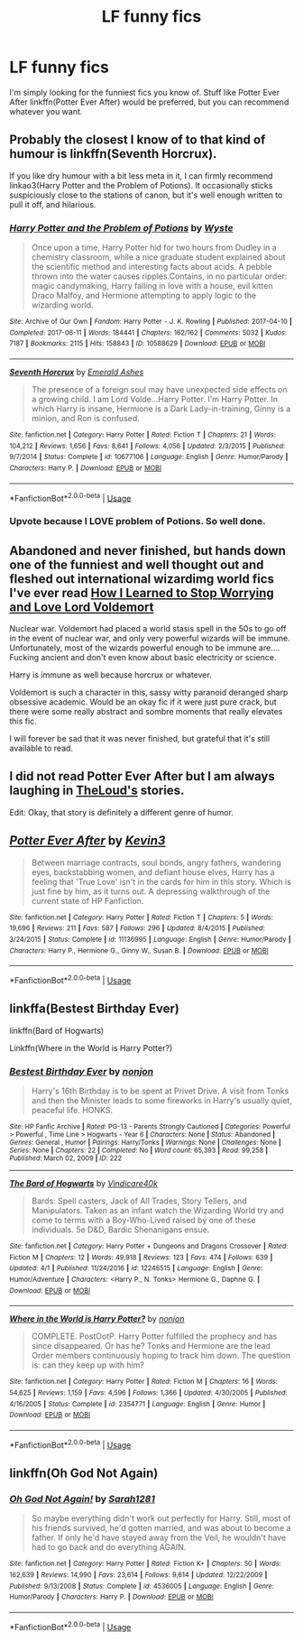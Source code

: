#+TITLE: LF funny fics

* LF funny fics
:PROPERTIES:
:Author: xaviernoodlebrain
:Score: 4
:DateUnix: 1593878552.0
:DateShort: 2020-Jul-04
:FlairText: Recommendation
:END:
I'm simply looking for the funniest fics you know of. Stuff like Potter Ever After linkffn(Potter Ever After) would be preferred, but you can recommend whatever you want.


** Probably the closest I know of to that kind of humour is linkffn(Seventh Horcrux).

If you like dry humour with a bit less meta in it, I can firmly recommend linkao3(Harry Potter and the Problem of Potions). It occasionally sticks suspiciously close to the stations of canon, but it's well enough written to pull it off, and hilarious.
:PROPERTIES:
:Author: thrawnca
:Score: 3
:DateUnix: 1593897552.0
:DateShort: 2020-Jul-05
:END:

*** [[https://archiveofourown.org/works/10588629][*/Harry Potter and the Problem of Potions/*]] by [[https://www.archiveofourown.org/users/Wyste/pseuds/Wyste][/Wyste/]]

#+begin_quote
  Once upon a time, Harry Potter hid for two hours from Dudley in a chemistry classroom, while a nice graduate student explained about the scientific method and interesting facts about acids. A pebble thrown into the water causes ripples.Contains, in no particular order: magic candymaking, Harry falling in love with a house, evil kitten Draco Malfoy, and Hermione attempting to apply logic to the wizarding world.
#+end_quote

^{/Site/:} ^{Archive} ^{of} ^{Our} ^{Own} ^{*|*} ^{/Fandom/:} ^{Harry} ^{Potter} ^{-} ^{J.} ^{K.} ^{Rowling} ^{*|*} ^{/Published/:} ^{2017-04-10} ^{*|*} ^{/Completed/:} ^{2017-06-11} ^{*|*} ^{/Words/:} ^{184441} ^{*|*} ^{/Chapters/:} ^{162/162} ^{*|*} ^{/Comments/:} ^{5032} ^{*|*} ^{/Kudos/:} ^{7187} ^{*|*} ^{/Bookmarks/:} ^{2115} ^{*|*} ^{/Hits/:} ^{158843} ^{*|*} ^{/ID/:} ^{10588629} ^{*|*} ^{/Download/:} ^{[[https://archiveofourown.org/downloads/10588629/Harry%20Potter%20and%20the.epub?updated_at=1589823677][EPUB]]} ^{or} ^{[[https://archiveofourown.org/downloads/10588629/Harry%20Potter%20and%20the.mobi?updated_at=1589823677][MOBI]]}

--------------

[[https://www.fanfiction.net/s/10677106/1/][*/Seventh Horcrux/*]] by [[https://www.fanfiction.net/u/4112736/Emerald-Ashes][/Emerald Ashes/]]

#+begin_quote
  The presence of a foreign soul may have unexpected side effects on a growing child. I am Lord Volde...Harry Potter. I'm Harry Potter. In which Harry is insane, Hermione is a Dark Lady-in-training, Ginny is a minion, and Ron is confused.
#+end_quote

^{/Site/:} ^{fanfiction.net} ^{*|*} ^{/Category/:} ^{Harry} ^{Potter} ^{*|*} ^{/Rated/:} ^{Fiction} ^{T} ^{*|*} ^{/Chapters/:} ^{21} ^{*|*} ^{/Words/:} ^{104,212} ^{*|*} ^{/Reviews/:} ^{1,656} ^{*|*} ^{/Favs/:} ^{8,641} ^{*|*} ^{/Follows/:} ^{4,056} ^{*|*} ^{/Updated/:} ^{2/3/2015} ^{*|*} ^{/Published/:} ^{9/7/2014} ^{*|*} ^{/Status/:} ^{Complete} ^{*|*} ^{/id/:} ^{10677106} ^{*|*} ^{/Language/:} ^{English} ^{*|*} ^{/Genre/:} ^{Humor/Parody} ^{*|*} ^{/Characters/:} ^{Harry} ^{P.} ^{*|*} ^{/Download/:} ^{[[http://www.ff2ebook.com/old/ffn-bot/index.php?id=10677106&source=ff&filetype=epub][EPUB]]} ^{or} ^{[[http://www.ff2ebook.com/old/ffn-bot/index.php?id=10677106&source=ff&filetype=mobi][MOBI]]}

--------------

*FanfictionBot*^{2.0.0-beta} | [[https://github.com/tusing/reddit-ffn-bot/wiki/Usage][Usage]]
:PROPERTIES:
:Author: FanfictionBot
:Score: 1
:DateUnix: 1593897564.0
:DateShort: 2020-Jul-05
:END:


*** Upvote because I LOVE problem of Potions. So well done.
:PROPERTIES:
:Author: lafatte24
:Score: 1
:DateUnix: 1593908050.0
:DateShort: 2020-Jul-05
:END:


** Abandoned and never finished, but hands down one of the funniest and well thought out and fleshed out international wizardimg world fics I've ever read [[https://m.fanfiction.net/s/3542099/1/How-I-Learned-To-Stop-Worrying-And-Love-Lord-V][How I Learned to Stop Worrying and Love Lord Voldemort]]

Nuclear war. Voldemort had placed a world stasis spell in the 50s to go off in the event of nuclear war, and only very powerful wizards will be immune. Unfortunately, most of the wizards powerful enough to be immune are.... Fucking ancient and don't even know about basic electricity or science.

Harry is immune as well because horcrux or whatever.

Voldemort is such a character in this, sassy witty paranoid deranged sharp obsessive academic. Would be an okay fic if it were just pure crack, but there were some really abstract and sombre moments that really elevates this fic.

I will forever be sad that it was never finished, but grateful that it's still available to read.
:PROPERTIES:
:Author: lafatte24
:Score: 3
:DateUnix: 1593908331.0
:DateShort: 2020-Jul-05
:END:


** I did not read Potter Ever After but I am always laughing in [[https://archiveofourown.org/users/TheLoud/pseuds/TheLoud][TheLoud's]] stories.

Edit: Okay, that story is definitely a different genre of humor.
:PROPERTIES:
:Author: tilman64
:Score: 2
:DateUnix: 1593881971.0
:DateShort: 2020-Jul-04
:END:


** [[https://www.fanfiction.net/s/11136995/1/][*/Potter Ever After/*]] by [[https://www.fanfiction.net/u/279988/Kevin3][/Kevin3/]]

#+begin_quote
  Between marriage contracts, soul bonds, angry fathers, wandering eyes, backstabbing women, and defiant house elves, Harry has a feeling that 'True Love' isn't in the cards for him in this story. Which is just fine by him, as it turns out. A depressing walkthrough of the current state of HP Fanfiction.
#+end_quote

^{/Site/:} ^{fanfiction.net} ^{*|*} ^{/Category/:} ^{Harry} ^{Potter} ^{*|*} ^{/Rated/:} ^{Fiction} ^{T} ^{*|*} ^{/Chapters/:} ^{5} ^{*|*} ^{/Words/:} ^{19,696} ^{*|*} ^{/Reviews/:} ^{211} ^{*|*} ^{/Favs/:} ^{587} ^{*|*} ^{/Follows/:} ^{296} ^{*|*} ^{/Updated/:} ^{8/4/2015} ^{*|*} ^{/Published/:} ^{3/24/2015} ^{*|*} ^{/Status/:} ^{Complete} ^{*|*} ^{/id/:} ^{11136995} ^{*|*} ^{/Language/:} ^{English} ^{*|*} ^{/Genre/:} ^{Humor/Parody} ^{*|*} ^{/Characters/:} ^{Harry} ^{P.,} ^{Hermione} ^{G.,} ^{Ginny} ^{W.,} ^{Susan} ^{B.} ^{*|*} ^{/Download/:} ^{[[http://www.ff2ebook.com/old/ffn-bot/index.php?id=11136995&source=ff&filetype=epub][EPUB]]} ^{or} ^{[[http://www.ff2ebook.com/old/ffn-bot/index.php?id=11136995&source=ff&filetype=mobi][MOBI]]}

--------------

*FanfictionBot*^{2.0.0-beta} | [[https://github.com/tusing/reddit-ffn-bot/wiki/Usage][Usage]]
:PROPERTIES:
:Author: FanfictionBot
:Score: 1
:DateUnix: 1593878563.0
:DateShort: 2020-Jul-04
:END:


** linkffa(Bestest Birthday Ever)

linkffn(Bard of Hogwarts)

Linkffn(Where in the World is Harry Potter?)
:PROPERTIES:
:Author: horrorshowjack
:Score: 1
:DateUnix: 1593904417.0
:DateShort: 2020-Jul-05
:END:

*** [[http://www.hpfanficarchive.com/stories/viewstory.php?sid=222][*/Bestest Birthday Ever/*]] by [[http://www.hpfanficarchive.com/stories/viewuser.php?uid=485][/nonjon/]]

#+begin_quote
  Harry's 16th Birthday is to be spent at Privet Drive. A visit from Tonks and then the Minister leads to some fireworks in Harry's usually quiet, peaceful life. HONKS.
#+end_quote

^{/Site/: HP Fanfic Archive *|* /Rated/: PG-13 - Parents Strongly Cautioned *|* /Categories/: Powerful > Powerful , Time Line > Hogwarts - Year 6 *|* /Characters/: None *|* /Status/: Abandoned *|* /Genres/: General , Humor *|* /Pairings/: Harry/Tonks *|* /Warnings/: None *|* /Challenges/: None *|* /Series/: None *|* /Chapters/: 22 *|* /Completed/: No *|* /Word count/: 65,393 *|* /Read/: 99,258 *|* /Published/: March 02, 2009 *|* /ID/: 222}

--------------

[[https://www.fanfiction.net/s/12246515/1/][*/The Bard of Hogwarts/*]] by [[https://www.fanfiction.net/u/6281110/Vindicare40k][/Vindicare40k/]]

#+begin_quote
  Bards: Spell casters, Jack of All Trades, Story Tellers, and Manipulators. Taken as an infant watch the Wizarding World try and come to terms with a Boy-Who-Lived raised by one of these individuals. 5e D&D, Bardic Shenanigans ensue.
#+end_quote

^{/Site/:} ^{fanfiction.net} ^{*|*} ^{/Category/:} ^{Harry} ^{Potter} ^{+} ^{Dungeons} ^{and} ^{Dragons} ^{Crossover} ^{*|*} ^{/Rated/:} ^{Fiction} ^{M} ^{*|*} ^{/Chapters/:} ^{12} ^{*|*} ^{/Words/:} ^{49,918} ^{*|*} ^{/Reviews/:} ^{123} ^{*|*} ^{/Favs/:} ^{474} ^{*|*} ^{/Follows/:} ^{639} ^{*|*} ^{/Updated/:} ^{4/1} ^{*|*} ^{/Published/:} ^{11/24/2016} ^{*|*} ^{/id/:} ^{12246515} ^{*|*} ^{/Language/:} ^{English} ^{*|*} ^{/Genre/:} ^{Humor/Adventure} ^{*|*} ^{/Characters/:} ^{<Harry} ^{P.,} ^{N.} ^{Tonks>} ^{Hermione} ^{G.,} ^{Daphne} ^{G.} ^{*|*} ^{/Download/:} ^{[[http://www.ff2ebook.com/old/ffn-bot/index.php?id=12246515&source=ff&filetype=epub][EPUB]]} ^{or} ^{[[http://www.ff2ebook.com/old/ffn-bot/index.php?id=12246515&source=ff&filetype=mobi][MOBI]]}

--------------

[[https://www.fanfiction.net/s/2354771/1/][*/Where in the World is Harry Potter?/*]] by [[https://www.fanfiction.net/u/649528/nonjon][/nonjon/]]

#+begin_quote
  COMPLETE. PostOotP. Harry Potter fulfilled the prophecy and has since disappeared. Or has he? Tonks and Hermione are the lead Order members continuously hoping to track him down. The question is: can they keep up with him?
#+end_quote

^{/Site/:} ^{fanfiction.net} ^{*|*} ^{/Category/:} ^{Harry} ^{Potter} ^{*|*} ^{/Rated/:} ^{Fiction} ^{M} ^{*|*} ^{/Chapters/:} ^{16} ^{*|*} ^{/Words/:} ^{54,625} ^{*|*} ^{/Reviews/:} ^{1,159} ^{*|*} ^{/Favs/:} ^{4,596} ^{*|*} ^{/Follows/:} ^{1,366} ^{*|*} ^{/Updated/:} ^{4/30/2005} ^{*|*} ^{/Published/:} ^{4/16/2005} ^{*|*} ^{/Status/:} ^{Complete} ^{*|*} ^{/id/:} ^{2354771} ^{*|*} ^{/Language/:} ^{English} ^{*|*} ^{/Genre/:} ^{Humor} ^{*|*} ^{/Download/:} ^{[[http://www.ff2ebook.com/old/ffn-bot/index.php?id=2354771&source=ff&filetype=epub][EPUB]]} ^{or} ^{[[http://www.ff2ebook.com/old/ffn-bot/index.php?id=2354771&source=ff&filetype=mobi][MOBI]]}

--------------

*FanfictionBot*^{2.0.0-beta} | [[https://github.com/tusing/reddit-ffn-bot/wiki/Usage][Usage]]
:PROPERTIES:
:Author: FanfictionBot
:Score: 1
:DateUnix: 1593904462.0
:DateShort: 2020-Jul-05
:END:


** linkffn(Oh God Not Again)
:PROPERTIES:
:Author: sailingg
:Score: 1
:DateUnix: 1594009269.0
:DateShort: 2020-Jul-06
:END:

*** [[https://www.fanfiction.net/s/4536005/1/][*/Oh God Not Again!/*]] by [[https://www.fanfiction.net/u/674180/Sarah1281][/Sarah1281/]]

#+begin_quote
  So maybe everything didn't work out perfectly for Harry. Still, most of his friends survived, he'd gotten married, and was about to become a father. If only he'd have stayed away from the Veil, he wouldn't have had to go back and do everything AGAIN.
#+end_quote

^{/Site/:} ^{fanfiction.net} ^{*|*} ^{/Category/:} ^{Harry} ^{Potter} ^{*|*} ^{/Rated/:} ^{Fiction} ^{K+} ^{*|*} ^{/Chapters/:} ^{50} ^{*|*} ^{/Words/:} ^{162,639} ^{*|*} ^{/Reviews/:} ^{14,990} ^{*|*} ^{/Favs/:} ^{23,614} ^{*|*} ^{/Follows/:} ^{9,614} ^{*|*} ^{/Updated/:} ^{12/22/2009} ^{*|*} ^{/Published/:} ^{9/13/2008} ^{*|*} ^{/Status/:} ^{Complete} ^{*|*} ^{/id/:} ^{4536005} ^{*|*} ^{/Language/:} ^{English} ^{*|*} ^{/Genre/:} ^{Humor/Parody} ^{*|*} ^{/Characters/:} ^{Harry} ^{P.} ^{*|*} ^{/Download/:} ^{[[http://www.ff2ebook.com/old/ffn-bot/index.php?id=4536005&source=ff&filetype=epub][EPUB]]} ^{or} ^{[[http://www.ff2ebook.com/old/ffn-bot/index.php?id=4536005&source=ff&filetype=mobi][MOBI]]}

--------------

*FanfictionBot*^{2.0.0-beta} | [[https://github.com/tusing/reddit-ffn-bot/wiki/Usage][Usage]]
:PROPERTIES:
:Author: FanfictionBot
:Score: 1
:DateUnix: 1594009294.0
:DateShort: 2020-Jul-06
:END:
